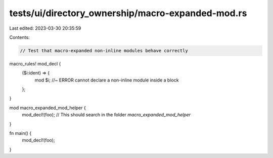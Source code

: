 tests/ui/directory_ownership/macro-expanded-mod.rs
==================================================

Last edited: 2023-03-30 20:35:59

Contents:

.. code-block:: rs

    // Test that macro-expanded non-inline modules behave correctly

macro_rules! mod_decl {
    ($i:ident) => {
        mod $i; //~ ERROR cannot declare a non-inline module inside a block
    };
}

mod macro_expanded_mod_helper {
    mod_decl!(foo); // This should search in the folder `macro_expanded_mod_helper`
}

fn main() {
    mod_decl!(foo);
}


